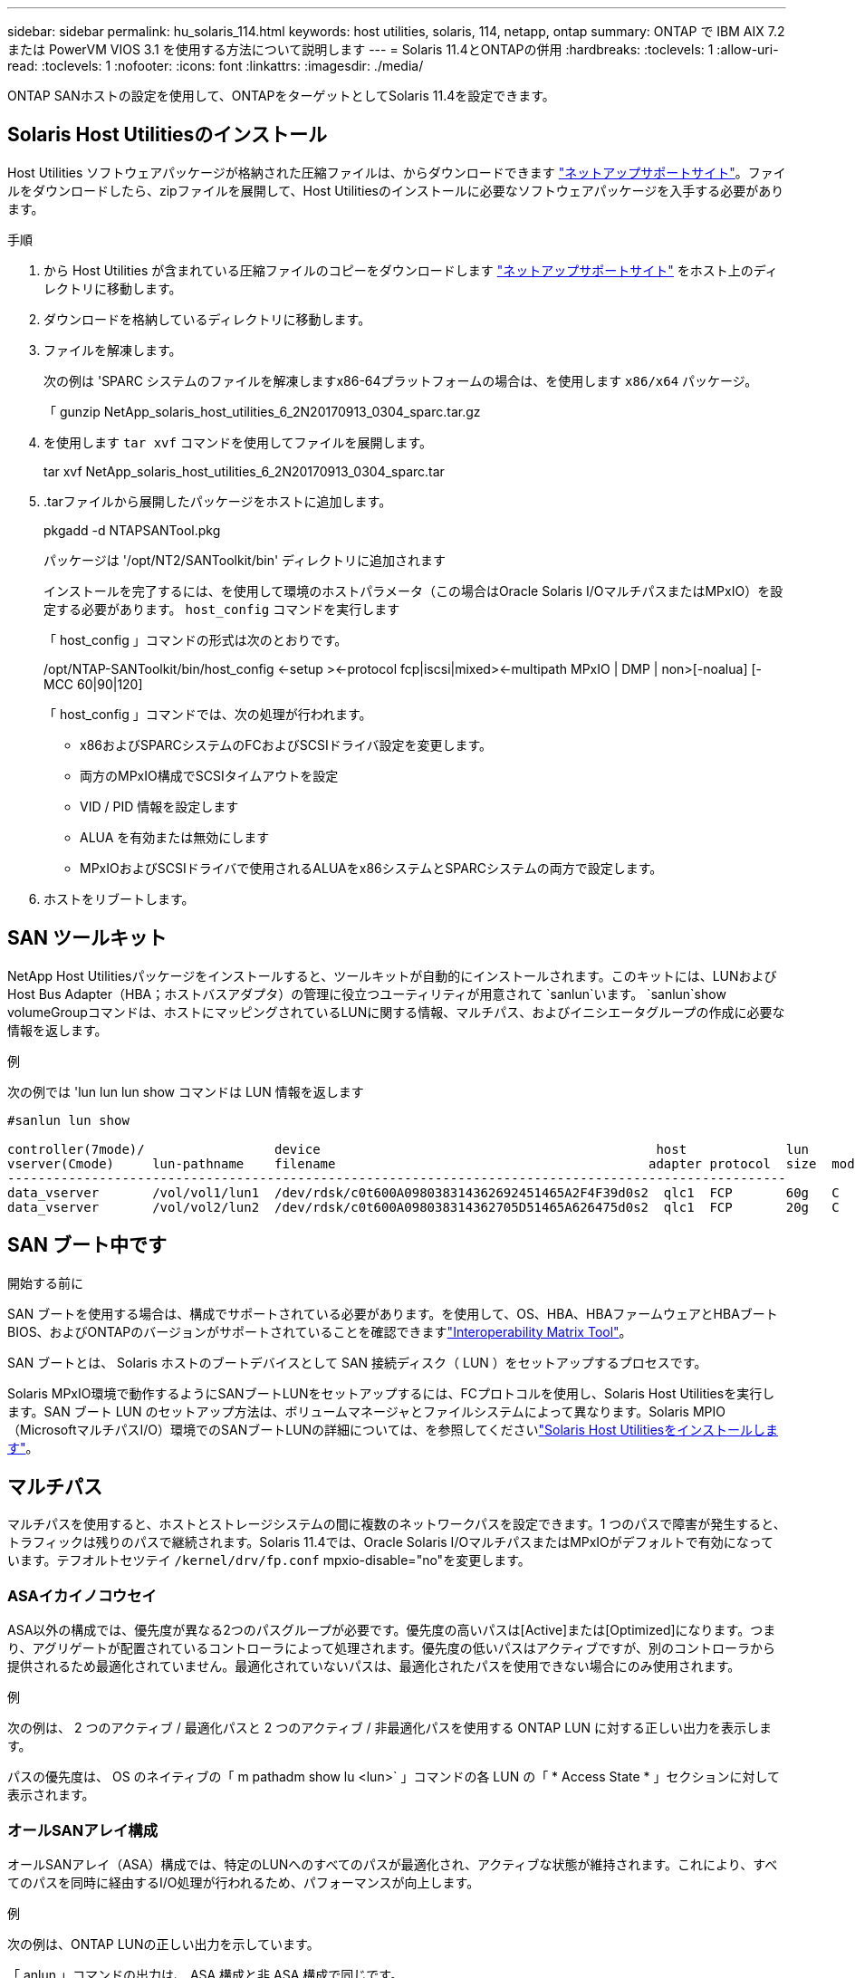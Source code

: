 ---
sidebar: sidebar 
permalink: hu_solaris_114.html 
keywords: host utilities, solaris, 114, netapp, ontap 
summary: ONTAP で IBM AIX 7.2 または PowerVM VIOS 3.1 を使用する方法について説明します 
---
= Solaris 11.4とONTAPの併用
:hardbreaks:
:toclevels: 1
:allow-uri-read: 
:toclevels: 1
:nofooter: 
:icons: font
:linkattrs: 
:imagesdir: ./media/


[role="lead"]
ONTAP SANホストの設定を使用して、ONTAPをターゲットとしてSolaris 11.4を設定できます。



== Solaris Host Utilitiesのインストール

Host Utilities ソフトウェアパッケージが格納された圧縮ファイルは、からダウンロードできます https://mysupport.netapp.com/site/products/all/details/hostutilities/downloads-tab/download/61343/6.2/downloads["ネットアップサポートサイト"^]。ファイルをダウンロードしたら、zipファイルを展開して、Host Utilitiesのインストールに必要なソフトウェアパッケージを入手する必要があります。

.手順
. から Host Utilities が含まれている圧縮ファイルのコピーをダウンロードします https://mysupport.netapp.com/site/products/all/details/hostutilities/downloads-tab/download/61343/6.2/downloads["ネットアップサポートサイト"^] をホスト上のディレクトリに移動します。
. ダウンロードを格納しているディレクトリに移動します。
. ファイルを解凍します。
+
次の例は 'SPARC システムのファイルを解凍しますx86-64プラットフォームの場合は、を使用します `x86/x64` パッケージ。

+
「 gunzip NetApp_solaris_host_utilities_6_2N20170913_0304_sparc.tar.gz

. を使用します `tar xvf` コマンドを使用してファイルを展開します。
+
tar xvf NetApp_solaris_host_utilities_6_2N20170913_0304_sparc.tar

. .tarファイルから展開したパッケージをホストに追加します。
+
pkgadd -d NTAPSANTool.pkg

+
パッケージは '/opt/NT2/SANToolkit/bin' ディレクトリに追加されます

+
インストールを完了するには、を使用して環境のホストパラメータ（この場合はOracle Solaris I/OマルチパスまたはMPxIO）を設定する必要があります。 `host_config` コマンドを実行します

+
「 host_config 」コマンドの形式は次のとおりです。

+
/opt/NTAP-SANToolkit/bin/host_config <-setup ><-protocol fcp|iscsi|mixed><-multipath MPxIO | DMP | non>[-noalua] [-MCC 60|90|120]

+
「 host_config 」コマンドでは、次の処理が行われます。

+
** x86およびSPARCシステムのFCおよびSCSIドライバ設定を変更します。
** 両方のMPxIO構成でSCSIタイムアウトを設定
** VID / PID 情報を設定します
** ALUA を有効または無効にします
** MPxIOおよびSCSIドライバで使用されるALUAをx86システムとSPARCシステムの両方で設定します。


. ホストをリブートします。




== SAN ツールキット

NetApp Host Utilitiesパッケージをインストールすると、ツールキットが自動的にインストールされます。このキットには、LUNおよびHost Bus Adapter（HBA；ホストバスアダプタ）の管理に役立つユーティリティが用意されて `sanlun`います。 `sanlun`show volumeGroupコマンドは、ホストにマッピングされているLUNに関する情報、マルチパス、およびイニシエータグループの作成に必要な情報を返します。

.例
次の例では 'lun lun lun show コマンドは LUN 情報を返します

[listing]
----
#sanlun lun show

controller(7mode)/                 device                                            host             lun
vserver(Cmode)     lun-pathname    filename                                         adapter protocol  size  mode
------------------------------------------------------------------------------------------------------
data_vserver       /vol/vol1/lun1  /dev/rdsk/c0t600A098038314362692451465A2F4F39d0s2  qlc1  FCP       60g   C
data_vserver       /vol/vol2/lun2  /dev/rdsk/c0t600A098038314362705D51465A626475d0s2  qlc1  FCP       20g   C
----


== SAN ブート中です

.開始する前に
SAN ブートを使用する場合は、構成でサポートされている必要があります。を使用して、OS、HBA、HBAファームウェアとHBAブートBIOS、およびONTAPのバージョンがサポートされていることを確認できますlink:https://imt.netapp.com/matrix/#welcome["Interoperability Matrix Tool"^]。

SAN ブートとは、 Solaris ホストのブートデバイスとして SAN 接続ディスク（ LUN ）をセットアップするプロセスです。

Solaris MPxIO環境で動作するようにSANブートLUNをセットアップするには、FCプロトコルを使用し、Solaris Host Utilitiesを実行します。SAN ブート LUN のセットアップ方法は、ボリュームマネージャとファイルシステムによって異なります。Solaris MPIO（MicrosoftマルチパスI/O）環境でのSANブートLUNの詳細については、を参照してくださいlink:hu_solaris_62.html["Solaris Host Utilitiesをインストールします"]。



== マルチパス

マルチパスを使用すると、ホストとストレージシステムの間に複数のネットワークパスを設定できます。1 つのパスで障害が発生すると、トラフィックは残りのパスで継続されます。Solaris 11.4では、Oracle Solaris I/OマルチパスまたはMPxIOがデフォルトで有効になっています。テフオルトセツテイ `/kernel/drv/fp.conf` mpxio-disable="no"を変更します。



=== ASAイカイノコウセイ

ASA以外の構成では、優先度が異なる2つのパスグループが必要です。優先度の高いパスは[Active]または[Optimized]になります。つまり、アグリゲートが配置されているコントローラによって処理されます。優先度の低いパスはアクティブですが、別のコントローラから提供されるため最適化されていません。最適化されていないパスは、最適化されたパスを使用できない場合にのみ使用されます。

.例
次の例は、 2 つのアクティブ / 最適化パスと 2 つのアクティブ / 非最適化パスを使用する ONTAP LUN に対する正しい出力を表示します。

パスの優先度は、 OS のネイティブの「 m pathadm show lu <lun>` 」コマンドの各 LUN の「 * Access State * 」セクションに対して表示されます。



=== オールSANアレイ構成

オールSANアレイ（ASA）構成では、特定のLUNへのすべてのパスが最適化され、アクティブな状態が維持されます。これにより、すべてのパスを同時に経由するI/O処理が行われるため、パフォーマンスが向上します。

.例
次の例は、ONTAP LUNの正しい出力を示しています。

「 anlun 」コマンドの出力は、 ASA 構成と非 ASA 構成で同じです。

パスの優先度は、 OS のネイティブの「 m pathadm show lu <lun>` 」コマンドの各 LUN の「 * Access State * 」セクションに対して表示されます。

[listing]
----
#sanlun lun show -pv sparc-s7-16-49:/vol/solaris_vol_1_0/solaris_lun

                    ONTAP Path: sparc-s7-16-49:/vol/solaris_vol_1_0/solaris_lun
                           LUN: 0
                      LUN Size: 30g
                   Host Device: /dev/rdsk/c0t600A098038314362692451465A2F4F39d0s2
                          Mode: C
            Multipath Provider: Sun Microsystems
              Multipath Policy: Native
----

NOTE: オールSANアレイ（ASA）構成は、SolarisホストでONTAP 9.8以降でサポートされます。



== 推奨設定

NetAppでは、ONTAP LUNを使用するSolaris 11.4 SPARCおよびx86_64では、次のパラメータ設定を使用することを推奨しています。これらのパラメータの値は Host Utilities で設定します。Solaris 11.4のその他のシステム設定については、OracleのDOC ID：2595926.1を参照してください。

[cols="2*"]
|===
| パラメータ | 価値 


| throttle_max | 8. 


| not_ready 再試行 | 300 


| busy_retries です | 30 


| reset_retries です | 30 


| throttle_min | 2. 


| timeout_retries です | 10. 


| physical_block_size です | 4096 
|===
Solaris OSのすべてのバージョン(Solaris 10.xおよびSolaris 11.xを含む)は'Solaris HUK 6.2をサポートします

* Solaris 11.4では、FCドライバのバインドが `ssd` 終了： `sd`。次の構成ファイルは、HUK 6.2のインストールプロセス中に部分的に更新されます。
+
** `/kernel/drv/sd.conf`
** `/etc/driver/drv/scsi_vhci.conf`


* Solaris 11.3の場合、FCドライババインドでは次のように使用されます。 `ssd`。次の構成ファイルは、HUK 6.2のインストールプロセス中に部分的に更新されます。
+
** `/kernel/drv/ssd.conf`
** `/etc/driver/drv/scsi_vhci.conf`


* Solaris 10.xの場合、次の構成ファイルはHUK 6.2のインストールプロセスで完全に更新されます。
+
** `/kernel/drv/sd.conf`
** `/kernel/drv/ssd.conf`
** `/kernel/drv/scsi_vhci.conf`




設定の問題を解決するには、ナレッジベースの記事を参照してください。 link:https://kb.netapp.com/onprem/ontap/da/SAN/What_are_the_Solaris_Host_recommendations_for_Supporting_HUK_6.2["HUK 6.2をサポートするためのSolarisホストの推奨事項"^]。

NetAppでは、NetApp LUNを使用してzpoolで4KBのアライメントされたI/Oを成功させるために、次のことを推奨しています。

* 最新のSolaris OSを実行していることを確認し、4KBのI/OサイズのアライメントをサポートするすべてのSolaris機能が利用可能であることを確認します。
* Solaris 10 Update 11に最新のカーネルパッチがインストールされ、Solaris 11.4に最新のSupport Repository Update (SRU)がインストールされていることを確認します。
* NetApp論理ユニットには、次のものが必要です。 `lun/host-type` として `Solaris` LUNのサイズに関係なく。




=== MetroCluster の推奨設定

デフォルトでは、LUNへのすべてのパスが失われると、Solaris OSは* 20s *以降でI/O処理を実行できません。これはによって制御されます `fcp_offline_delay` パラメータのデフォルト値 `fcp_offline_delay` は、標準のONTAP クラスタに適しています。ただし、MetroCluster 構成ではの値です `fcp_offline_delay` 計画外のフェイルオーバーを含む処理中にI/Oがタイムアウトしないように、* 120S *に増やす必要があります。追加情報 およびデフォルト設定の推奨される変更については、ナレッジベースの記事を参照してください https://kb.netapp.com/onprem/ontap/metrocluster/Solaris_host_support_considerations_in_a_MetroCluster_configuration["MetroCluster 構成での Solaris ホストのサポートに関する考慮事項"^]。



== Oracle Solarisの仮想化

* Solaris の仮想化オプションには 'Solaris 論理ドメイン (LDoms または Oracle VM Server for SPARC) 'Solaris 動的ドメイン 'Solaris ゾーン 'Solaris コンテナなどがありますこれらのテクノロジは、さまざまなアーキテクチャをベースにしているにもかかわらず、一般的に「Oracle仮想マシン」というブランド名に変更されています。
* 場合によっては ' 特定の Solaris 論理ドメイン内の Solaris コンテナなど ' 複数のオプションを同時に使用できます
* NetAppでは通常、これらの仮想化テクノロジの使用がサポートされます。この場合、構成全体がOracleでサポートされ、LUNに直接アクセスできるパーティションがサポートされる構成のに記載されています。link:https://imt.netapp.com/matrix/#welcome["Interoperability Matrix Tool"^]これには、ルートコンテナ、LDOM I/Oドメイン、NPIVを使用してLUNにアクセスするLDOMが含まれます。
* などの仮想ストレージリソースのみを使用するパーティションまたは仮想マシンに `vdsk`は、NetApp LUNに直接アクセスできないため、特定の条件は必要ありません。基盤となるLUN（LDOM I/Oドメインなど）に直接アクセスできるパーティションまたは仮想マシンだけをに配置する必要がありますlink:https://imt.netapp.com/matrix/#welcome["Interoperability Matrix Tool"^]。




=== 仮想化の推奨設定

LDOM 内で LUN が仮想ディスクデバイスとして使用されている場合、 LUN のソースは仮想化によってマスクされ、 LDOM はブロックサイズを適切に検出しません。この問題を回避するには、_oracleバグ15824910_および `vdc.conf` 仮想ディスクのブロックサイズをに設定するファイルを作成する必要があります。 `4096`。詳細については、Oracle DOC:2157669.1を参照してください。

パッチを確認するには、次の手順を実行します。

.手順
. zpool を作成します。
. を実行します `zdb -C` zpoolに対して実行し、* ashift *の値が `12`。
+
* ashift *の値が次の値でない場合 `12`正しいパッチがインストールされていることを確認し、 `vdc.conf`。

+
「* ashift *」に値が表示されるまで先に進まないでください。 `12`。




NOTE: Oracle バグ 15824910 の各種バージョンの Solaris に対するパッチが用意されています。最適なカーネル・パッチを決定するためにサポートが必要な場合は、 Oracle にお問い合わせください。



== SnapMirrorアクティブな同期の推奨設定

SnapMirrorアクティブ同期環境で計画外サイトフェイルオーバースイッチオーバーが発生した場合にSolarisクライアントアプリケーションが無停止であることを確認するには、Solaris 11.4ホストで次の設定を行う必要があります。この設定は、フェールオーバーモジュールよりも優先されます `f_tpgs` 矛盾を検出するコードパスが実行されないようにします。


NOTE: ONTAP 9.9.1以降では、Solaris 11.4ホストでSnapMirrorのアクティブな同期設定がサポートされます。

指示に従って、オーバーライドパラメータを設定します。

.手順
. 構成ファイルを作成します `/etc/driver/drv/scsi_vhci.conf` ネットアップストレージタイプがホストに接続されている場合は、次のようなエントリが表示されます。
+
[listing]
----
scsi-vhci-failover-override =
"NETAPP  LUN","f_tpgs"
----
. を使用します `devprop` および `mdb` 上書きパラメータが正常に適用されたことを確認するコマンド。
+
`root@host-a:~# devprop-v-n /scsi_vhci -failover-override scsi-vhci -failover-override= NetApp LUN + f_tpgs root@host -a :~# echo "* scsi_vhci_dibling :print-x struct dev_info deive_vdive_vacuct | vdc_info vibl_sig_ info vstruct

+
[listing]
----
svl_lun_wwn = 0xa002a1c8960 "600a098038313477543f524539787938"
svl_fops_name = 0xa00298d69e0 "conf f_tpgs"
----



NOTE: 実行後 `scsi-vhci-failover-override` が適用されました。 `conf` がに追加されました `svl_fops_name`。追加情報およびデフォルト設定の推奨変更については、NetAppナレッジベースの記事を参照してください。 https://kb.netapp.com/Advice_and_Troubleshooting/Data_Protection_and_Security/SnapMirror/Solaris_Host_support_recommended_settings_in_SnapMirror_Business_Continuity_(SM-BC)_configuration["SnapMirrorアクティブ同期構成でのSolarisホストサポートの推奨設定"^]。



== 既知の問題

Solaris 11.4 with ONTAPリリースには、次の既知の問題があります。

[cols="4*"]
|===
| NetApp バグ ID | タイトル | 説明 | Oracle ID 


| link:https://mysupport.netapp.com/site/bugs-online/product/HOSTUTILITIES/1362435["1362435"^] | HUK 6.2 および Solaris_11.4 FC ドライババインディングの変更 | Solaris 11.4およびHUKの推奨事項を参照してください。FCドライバのバインドが `ssd (4D)` 終了： `sd (4D)`。既存の構成を `ssd.conf` 終了： `sd.conf` Oracle DOC:2595926.1に記載されています）。この動作は'新しくインストールされたSolaris 11.4システムと'Solaris 11.3以前のバージョンからアップグレードされたシステムによって異なります | （ドキュメント ID 2595926.1 ） 


| link:https://mysupport.netapp.com/site/bugs-online/product/HOSTUTILITIES/1366780["1366780"^] | x86 ArchでEmulex 32G Host Bus Adapter（HBA；ホストバスアダプタ）を使用している場合、Storage Failover（SFO；ストレージフェイルオーバー）ギブバック処理中にSolaris LIF問題が検出されました | x86_64プラットフォームでは、Emulexファームウェアバージョン12.6.x以降でSolaris LIF問題が検出されました。 | SR 3-24746803021 


| link:https://mysupport.netapp.com/site/bugs-online/product/HOSTUTILITIES/1368957["1368957"^] | Solaris 11.x `cfgadm -c configure` エンドツーエンドのEmulex構成でI/Oエラーが発生する | 実行中です `cfgadm -c configure` Emulexのエンドツーエンド構成でI/Oエラーが発生する。これは、ONTAP 9.5P17、9.6P14、9.7P13、および9.8P2で修正されています。 | 該当なし 


| link:https://mysupport.netapp.com/site/bugs-online/product/HOSTUTILITIES/1345622["1345622"^] | OSネイティブコマンドを使用したASA / pportを使用したSolarisホストでの異常パスレポート | オールSANアレイ（ASA）を搭載したSolaris 11.4では、パスが断続的に報告される問題が発生することがあります。 | 該当なし 
|===